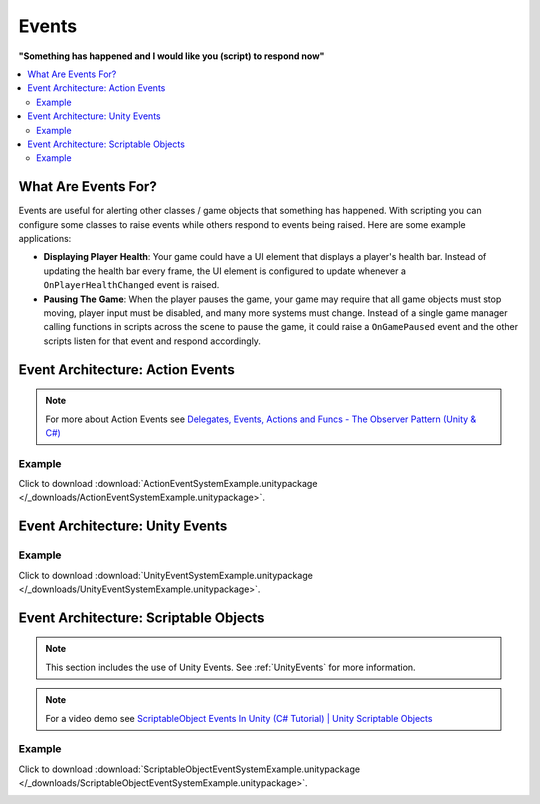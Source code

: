 ######
Events
######


**"Something has happened and I would like you (script) to respond now"**

..  contents::
    :local:

What Are Events For?
####################

Events are useful for alerting other classes / game objects that something has happened. With scripting you
can configure some classes to raise events while others respond to events being raised. Here are some example
applications:

*   **Displaying Player Health**: Your game could have a UI element that displays a player's health bar.
    Instead of updating the health bar every frame, the UI element is configured to update whenever a
    ``OnPlayerHealthChanged`` event is raised.
*   **Pausing The Game**: When the player pauses the game, your game may require that all game objects must stop moving,
    player input must be disabled, and many more systems must change. Instead of a single game manager calling
    functions in scripts across the scene to pause the game, it could raise a ``OnGamePaused`` event and the other
    scripts listen for that event and respond accordingly.

Event Architecture: Action Events
#################################

..  note::

    For more about Action Events see `Delegates, Events, Actions and Funcs - The Observer Pattern (Unity & C#) <https://youtu.be/UWMmib1RYFE>`_

..  image:: /_images/action_event_system_diagram.svg

..  dropdown:: **Publisher.cs**

    ..  code-block:: c#

        using UnityEngine;
        using System;

        public class Publisher : MonoBehaviour
        {
            public static event Action eventWithNoArguments;
            public static event Action<int> eventWithIntArgument;

            private void Update()
            {
                // When any key is pressed, invoke our events
                if (Input.anyKeyDown)
                {
                    // We use the (?) to check to see if our event has subscribers.
                    // If there are no subscribers we do not invoke the event. Otherwise we do invoke the event.
                    eventWithNoArguments?.Invoke();
                    eventWithIntArgument?.Invoke(42);
                }
            }
        }

..  dropdown:: **Subscriber.cs**

    ..  code-block:: c#

        using UnityEngine;

        public class Subscriber : MonoBehaviour
        {
            // We subscribe functions to action events in the Publisher class
            private void OnEnable()
            {
                Publisher.eventWithNoArguments += LogEventWithNoArguments;
                Publisher.eventWithIntArgument += LogEventWithIntArgument;
            }

            // We unsubscribe subscribe functions from action events in the Publisher class
            // If you do not unsubscribe and the subscriber class instance is destroyed, invoking the
            // Publisher class events will throw an error!
            private void OnDisable()
            {
                Publisher.eventWithNoArguments -= LogEventWithNoArguments;
                Publisher.eventWithIntArgument -= LogEventWithIntArgument;
            }

            private void LogEventWithNoArguments()
            {
                Debug.Log("eventWithNoArguments has been invoked");
            }

            private void LogEventWithIntArgument(int number)
            {
                Debug.Log($"eventWithIntArgument has been invoked with value {number}");
            }
        }

Example
*******

Click to download :download:`ActionEventSystemExample.unitypackage </_downloads/ActionEventSystemExample.unitypackage>`.

..  image:: /_images/action_event_system_example_diagram.svg

.. _UnityEvents:

Event Architecture: Unity Events
################################

..  image:: /_images/unity_event_system_diagram.svg

..  dropdown:: **Publisher.cs**

    ..  code-block:: c#

        using UnityEngine;
        using UnityEngine.Events;

        public class Publisher : MonoBehaviour
        {
            public UnityEvent eventWithNoArguments;
            public UnityEvent<int> eventWithIntArgument;

            void Update()
            {
                // When any key is pressed, invoke our events
                if (Input.anyKeyDown)
                {
                    // We use the (?) to check to see if our event has subscribers.
                    // If there are no subscribers we do not invoke the event. Otherwise we do invoke the event.
                    eventWithNoArguments?.Invoke();
                    eventWithIntArgument?.Invoke(42);
                }
            }
        }

..  dropdown:: **Subscriber.cs**

    ..  code-block:: c#

        using UnityEngine;

        // Note: We do not reference PublisherClass events in this class.
        // Event references are created in the unity editor.
        public class Subscriber : MonoBehaviour
        {
            public void LogEventWithNoArguments()
            {
                Debug.Log("eventWithNoArguments has been invoked");
            }

            public void LogEventWithIntArgument(int number)
            {
                Debug.Log($"eventWithIntArgument has been invoked with value {number}");
            }
        }

Example
*******

Click to download :download:`UnityEventSystemExample.unitypackage </_downloads/UnityEventSystemExample.unitypackage>`.

..  image:: /_images/unity_event_system_example_diagram.svg


Event Architecture: Scriptable Objects
######################################

..  note::

    This section includes the use of Unity Events. See :ref:`UnityEvents` for more information.

..  note::

    For a video demo see  `ScriptableObject Events In Unity (C# Tutorial) | Unity Scriptable Objects <https://youtu.be/gXD2z_kkAXs>`_

..  image:: /_images/scriptable_object_event_system_diagram.svg


..  dropdown:: **GameEvent.cs + GameEventListener.cs (Zero Argument Scriptable Object Event System)**

    ..  code-block:: c#

        using System.Collections.Generic;
        using UnityEngine;

        // GameEvent
        // GameEventListeners subscribe to the GameEvent asset
        // Other Scripts call the GameEvent's Raise() method

        // The CreateAssetMenu attribute allows us to create scriptable object assets in the editor
        // In the Editor: Right Click > Create > ScriptableObjects > GameEvent
        [CreateAssetMenu(fileName = "New GameEvent", menuName = "ScriptableObjects/GameEvent")]
        public class GameEvent : ScriptableObject
        {
            private readonly List<GameEventListener> eventListeners = new List<GameEventListener>();

            public void Raise()
            {
                // We go through the listeners in reverse in case some destroy themselves after the event is raised.
                for (int i = eventListeners.Count - 1; i >= 0; i--)
                {
                    eventListeners[i].OnEventRaised();
                }
            }

            public void RegisterListener(GameEventListener listener)
            {
                // Check to see that the eventListeners list does not already contain the target listener
                if (!eventListeners.Contains(listener))
                {
                    eventListeners.Add(listener);
                }
            }

            public void UnregisterListener(GameEventListener listener)
            {
                // Check to see that the eventListeners list contains the target listener
                if (eventListeners.Contains(listener))
                {
                    eventListeners.Remove(listener);
                }
            }
        }

    ..  code-block:: c#

        using UnityEngine;
        using UnityEngine.Events;

        public class GameEventListener : MonoBehaviour
        {
            [Tooltip("Event to register with.")]
            public GameEvent Event;

            [Tooltip("Response to invoke when event is raised.")]
            public UnityEvent Response;

            private void OnEnable()
            {
                // Registers instance to the GameEvent so OnEventRaised() is called if the GameEvent is raised
                Event.RegisterListener(this);
            }

            private void OnDisable()
            {
                // Unregisters instance to the GameEvent since OnEventRaised() does not need to be invoked when disabled.
                Event.UnregisterListener(this);
            }

            // We invoke the UnityEvent when we the GameEvent is raised
            public void OnEventRaised()
            {
                Response.Invoke();
            }
        }

..  dropdown:: **GenericGameEvent.cs + GenericGameEventListener.cs (Single Argument Scriptable Object Event System)**

    ..  code-block:: c#

        using System.Collections.Generic;
        using UnityEngine;

        // GenericGameEvent
        // GenericGameEventListeners subscribe to the GenericGameEvent asset
        // Other Scripts call the GameEvent's Raise() method with a parameter of type T
        public class GenericGameEvent<T> : ScriptableObject
        {
            private readonly List<GenericGameEventListener<T>> eventListeners = new List<GenericGameEventListener<T>>();

            public void Raise(T value)
            {
                // We go through the listeners in reverse in case some destroy themselves after the event is raised.
                for (int i = eventListeners.Count - 1; i >= 0; i--)
                {
                    eventListeners[i].OnEventRaised(value);
                }
            }

            public void RegisterListener(GenericGameEventListener<T> listener)
            {
                // Check to see that the eventListeners list does not already contain the target listener
                if (!eventListeners.Contains(listener))
                {
                    eventListeners.Add(listener);
                }
            }

            public void UnregisterListener(GenericGameEventListener<T> listener)
            {
                // Check to see that the eventListeners list contains the target listener
                if (eventListeners.Contains(listener))
                {
                    eventListeners.Remove(listener);
                }
            }
        }

    ..  code-block:: c#

        using UnityEngine;
        using UnityEngine.Events;

        public class GenericGameEventListener<T> : MonoBehaviour
        {
            [Tooltip("Event to register with.")]
            public GenericGameEvent<T> Event;

            [Tooltip("Response to invoke when event is raised.")]
            public UnityEvent<T> Response;

            private void OnEnable()
            {
                // Registers instance to the GameEvent so OnEventRaised() is called if the GameEvent is raised
                Event.RegisterListener(this);
            }

            private void OnDisable()
            {
                // Unregisters instance to the GameEvent since OnEventRaised() does not need to be invoked when disabled.
                Event.UnregisterListener(this);
            }

            // We invoke the UnityEvent when we the GameEvent is raised
            public void OnEventRaised(T value)
            {
                Response.Invoke(value);
            }
        }

..  dropdown:: **IntGameEvent.cs + IntGameEventListener.cs (Single Int Argument Scriptable Object Event System)**

    ..  code-block:: c#

        using UnityEngine;

        // GameEvent
        // IntGameEventListeners subscribe to the IntGameEvent asset
        // Other Scripts call the IntGameEvent's Raise(int) method

        // The CreateAssetMenu attribute allows us to create scriptable object assets in the editor
        // In the Editor: Right Click > Create > ScriptableObjects > IntGameEvent
        [CreateAssetMenu(fileName = "New IntGameEvent", menuName = "ScriptableObjects/IntGameEvent")]
        public class IntGameEvent : GenericGameEvent<int>
        {

        }

    ..  code-block:: c#

        public class IntGameEventListener : GenericGameEventListener<int>
        {

        }

..  dropdown:: **Publisher.cs + Subscriber.cs**

    ..  code-block:: c#

        using UnityEngine;
        using UnityEngine.Events;

        // Note: We do not reference scriptable object events in this class.
        // Scriptable object event references are set in the unity editor.
        public class Publisher : MonoBehaviour
        {
            public UnityEvent buttonPressNoArugmentEvent;
            public UnityEvent<int> buttonPressIntEvent;

            void Update()
            {
                // When any key is pressed, raise the GameEvent asset
                if (Input.anyKeyDown)
                {
                    buttonPressNoArugmentEvent.Invoke();
                    buttonPressIntEvent.Invoke(42);
                }
            }
        }

    ..  code-block:: c#

        using UnityEngine;

        // Note: We do not reference scriptable object events in this class.
        // Scriptable object event references are set in the unity editor.
        public class Subscriber : MonoBehaviour
        {
            public void LogEventWithNoArguments()
            {
                Debug.Log("eventWithNoArguments has been invoked");
            }

            public void LogEventWithIntArgument(int number)
            {
                Debug.Log($"eventWithIntArgument has been invoked with value {number}");
            }
        }

Example
*******

Click to download :download:`ScriptableObjectEventSystemExample.unitypackage </_downloads/ScriptableObjectEventSystemExample.unitypackage>`.

..  image:: /_images/scriptable_object_event_system_example_diagram.svg
